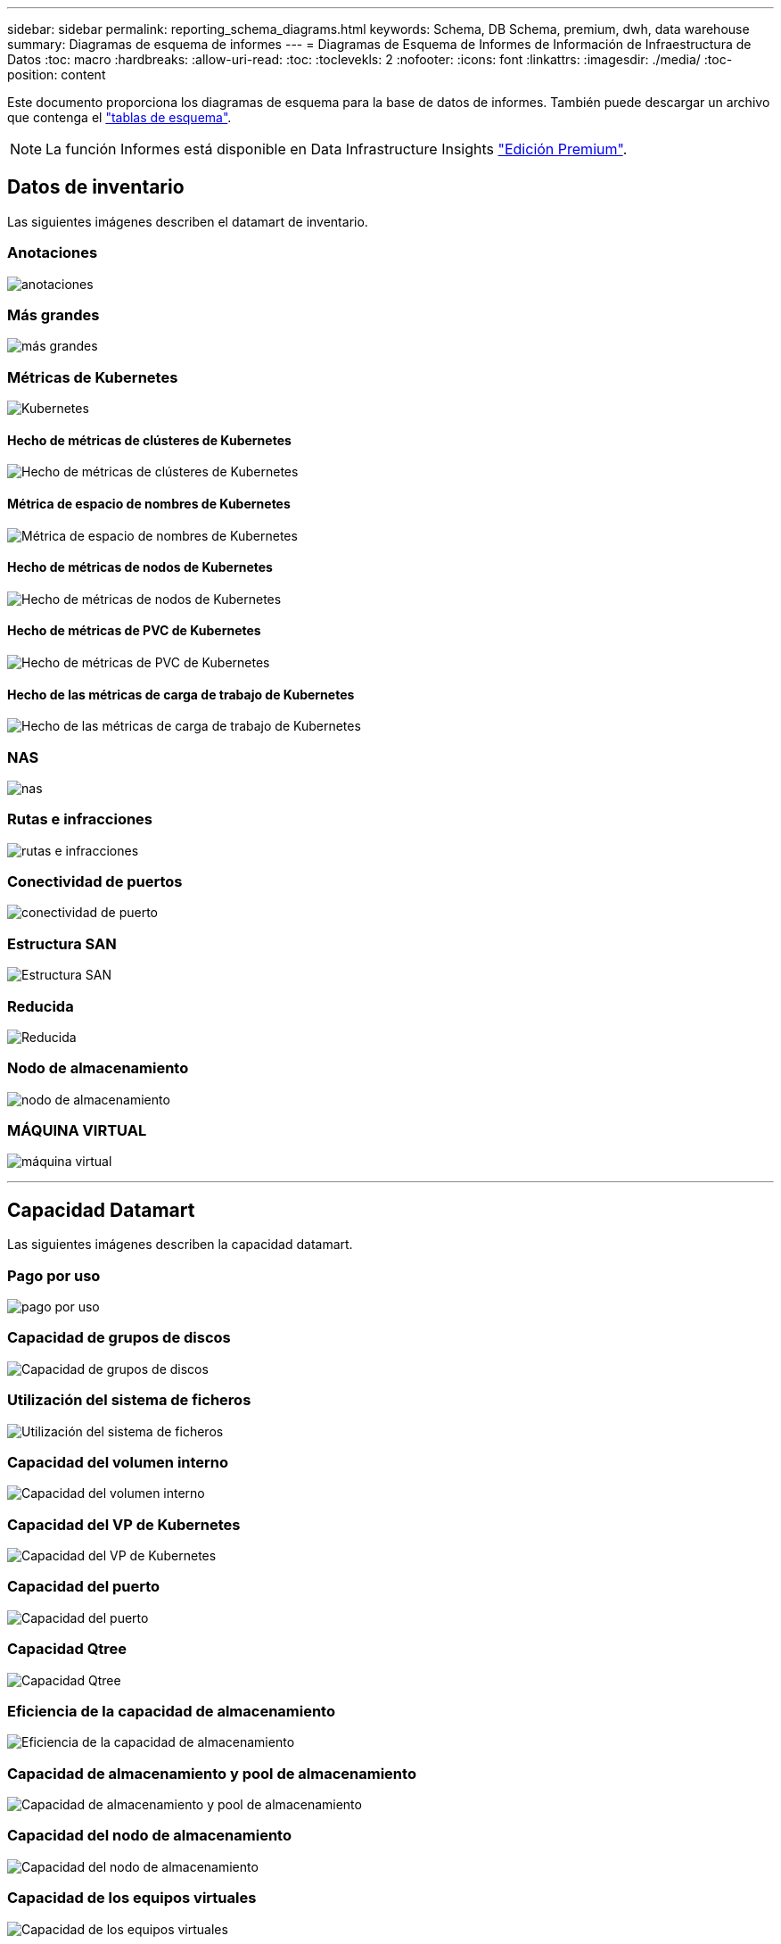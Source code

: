 ---
sidebar: sidebar 
permalink: reporting_schema_diagrams.html 
keywords: Schema, DB Schema, premium, dwh, data warehouse 
summary: Diagramas de esquema de informes 
---
= Diagramas de Esquema de Informes de Información de Infraestructura de Datos
:toc: macro
:hardbreaks:
:allow-uri-read: 
:toc: 
:toclevekls: 2
:nofooter: 
:icons: font
:linkattrs: 
:imagesdir: ./media/
:toc-position: content


[role="lead"]
Este documento proporciona los diagramas de esquema para la base de datos de informes. También puede descargar un archivo que contenga el link:ci_reporting_database_schema.pdf["tablas de esquema"].


NOTE: La función Informes está disponible en Data Infrastructure Insights link:concept_subscribing_to_cloud_insights.html["Edición Premium"].



== Datos de inventario

Las siguientes imágenes describen el datamart de inventario.



=== Anotaciones

image:annotations.png["anotaciones"]



=== Más grandes

image:apps_annot.png["más grandes"]



=== Métricas de Kubernetes

image:k8s_schema.jpg["Kubernetes"]



==== Hecho de métricas de clústeres de Kubernetes

image:k8s_cluster_metrics_fact.jpg["Hecho de métricas de clústeres de Kubernetes"]



==== Métrica de espacio de nombres de Kubernetes

image:k8s_namespace_metrics_fact.jpg["Métrica de espacio de nombres de Kubernetes"]



==== Hecho de métricas de nodos de Kubernetes

image:k8s_node_metrics_fact.jpg["Hecho de métricas de nodos de Kubernetes"]



==== Hecho de métricas de PVC de Kubernetes

image:k8s_pvc_metrics_fact.jpg["Hecho de métricas de PVC de Kubernetes"]



==== Hecho de las métricas de carga de trabajo de Kubernetes

image:k8s_workload_metrics_fact.jpg["Hecho de las métricas de carga de trabajo de Kubernetes"]



=== NAS

image:nas.png["nas"]



=== Rutas e infracciones

image:logical.png["rutas e infracciones"]



=== Conectividad de puertos

image:connectivity.png["conectividad de puerto"]



=== Estructura SAN

image:fabric.png["Estructura SAN"]



=== Reducida

image:storage.png["Reducida"]



=== Nodo de almacenamiento

image:storage_node.png["nodo de almacenamiento"]



=== MÁQUINA VIRTUAL

image:vm.png["máquina virtual"]

'''


== Capacidad Datamart

Las siguientes imágenes describen la capacidad datamart.



=== Pago por uso

image:Chargeback_Fact.png["pago por uso"]



=== Capacidad de grupos de discos

image:Disk_Group_Capacity.png["Capacidad de grupos de discos"]



=== Utilización del sistema de ficheros

image:fs_util.png["Utilización del sistema de ficheros"]



=== Capacidad del volumen interno

image:Internal_Volume_Capacity_Fact.png["Capacidad del volumen interno"]



=== Capacidad del VP de Kubernetes

image:k8s_pvc_capacity_fact.jpg["Capacidad del VP de Kubernetes"]



=== Capacidad del puerto

image:ports.png["Capacidad del puerto"]



=== Capacidad Qtree

image:Qtree_Capacity_Fact.png["Capacidad Qtree"]



=== Eficiencia de la capacidad de almacenamiento

image:efficiency.png["Eficiencia de la capacidad de almacenamiento"]



=== Capacidad de almacenamiento y pool de almacenamiento

image:Storage_and_Storage_Pool_Capacity_Fact.png["Capacidad de almacenamiento y pool de almacenamiento"]



=== Capacidad del nodo de almacenamiento

image:Storage_Node_Capacity_Fact.jpg["Capacidad del nodo de almacenamiento"]



=== Capacidad de los equipos virtuales

image:VM_Capacity_Fact.png["Capacidad de los equipos virtuales"]



=== Capacidad de un volumen

image:Volume_Capacity.png["Capacidad de un volumen"]

'''


== Datos de rendimiento

Las siguientes imágenes describen el rendimiento datamart.



=== Rendimiento por hora del volumen de la aplicación

image:application_performance_fact.jpg["Rendimiento por hora del volumen de la aplicación"]



=== Rendimiento diario del disco

image:disk_daily_performance_fact.png["Rendimiento diario del disco"]



=== Rendimiento por hora del disco

image:disk_hourly_performance_fact.png["Rendimiento por hora del disco"]



=== Rendimiento por hora del host

image:host_performance_fact.jpg["Rendimiento por hora del host"]



=== Rendimiento por hora del volumen interno

image:internal_volume_performance_fact.jpg["Rendimiento por hora del volumen interno"]



=== Rendimiento diario de volumen interno

image:internal_volume_daily_performance_fact.jpg["Rendimiento diario de volumen interno"]



=== Rendimiento diario de Qtree

image:QtreeDailyPerformanceFact.png["Rendimiento diario de Qtree"]



=== Rendimiento diario del nodo de almacenamiento

image:storage_node_daily_performance_fact.jpg["Rendimiento diario del nodo de almacenamiento"]



=== Rendimiento por hora del nodo de almacenamiento

image:storage_node_hourly_performance_fact.jpg["Rendimiento por hora del nodo de almacenamiento"]



=== Cambie el rendimiento por hora del host

image:switch_performance_for_host_hourly_fact.png["Cambie el rendimiento por hora del host"]



=== Cambie el rendimiento por hora del puerto

image:switch_performance_for_port_hourly_fact.png["Cambie el rendimiento por hora del puerto"]



=== Cambie el rendimiento por hora para el almacenamiento

image:switch_performance_for_storage_hourly_fact.png["Cambie el rendimiento por hora para el almacenamiento"]



=== Cambie el rendimiento por hora para la cinta

image:switch_performance_for_tape_hourly_fact.png["Cambie el rendimiento por hora para la cinta"]



=== Rendimiento de la máquina virtual

image:vm_hourly_performance_fact.png["Rendimiento de la máquina virtual"]



=== VM rendimiento diario para host

image:vm_daily_performance_fact.png["VM rendimiento diario para host"]



=== Rendimiento de VM por hora para el host

image:vm_hourly_performance_fact.png["Rendimiento de VM por hora para el host"]



=== VM rendimiento diario para host

image:vm_daily_performance_fact.png["VM rendimiento diario para host"]



=== Rendimiento de VM por hora para el host

image:vm_hourly_performance_fact.png["Rendimiento de VM por hora para el host"]



=== Rendimiento diario de VMDK

image:vmdk_daily_performance_fact.png["Rendimiento diario de VMDK"]



=== Rendimiento por hora de VMDK

image:vmdk_hourly_performance_fact.png["Rendimiento por hora de VMDK"]



=== Rendimiento por hora del volumen

image:volume_performance_fact.jpg["Rendimiento por hora del volumen"]



=== Rendimiento diario de volumen

image:volume_daily_performance_fact.jpg["Rendimiento diario de volumen"]
